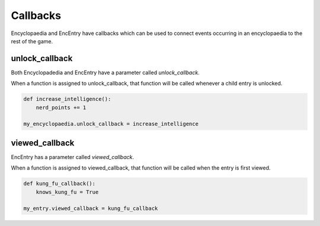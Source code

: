 Callbacks
=========

Encyclopaedia and EncEntry have callbacks which can be used to connect events occurring in an encyclopaedia to the rest of the game.

unlock_callback
---------------

Both Encyclopadedia and EncEntry have a parameter called `unlock_callback`.

When a function is assigned to unlock_callback, that function will be called whenever a child entry is unlocked.

.. code-block:: python

    def increase_intelligence():
        nerd_points += 1

    my_encyclopaedia.unlock_callback = increase_intelligence


viewed_callback
---------------

EncEntry has a parameter called `viewed_callback`.

When a function is assigned to viewed_callback, that function will be called when the entry is first viewed.

.. code-block:: python

    def kung_fu_callback():
        knows_kung_fu = True

    my_entry.viewed_callback = kung_fu_callback
